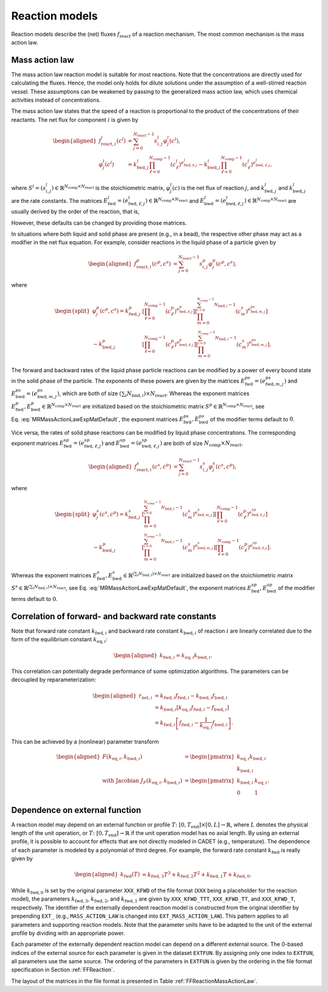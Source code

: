 .. _reaction_models:

Reaction models
===============


Reaction models describe the (net) fluxes :math:`f_{\mathrm{react}}` of a
reaction mechanism. The most common mechanism is the mass action law.

.. _MRMassActionLaw:

Mass action law
---------------

The mass action law reaction model is suitable for most reactions.
Note that the concentrations are directly used for calculating the fluxes.
Hence, the model only holds for dilute solutions under the assumption of a well-stirred reaction vessel.
These assumptions can be weakened by passing to the generalized mass action law, which uses chemical activities instead of concentrations.

The mass action law states that the speed of a reaction is proportional to the product of the concentrations of their reactants.
The net flux for component :math:`i` is given by

.. math::

    \begin{aligned}
        f_{\mathrm{react},i}^l\left(c^l\right) &= \sum_{j=0}^{N_{\mathrm{react}}-1} s_{i,j}^l \varphi^l_j\left(c^l\right), \\
        \varphi^l_j(c^l) &= k^l_{\mathrm{fwd},j} \prod_{\ell=0}^{N_{\mathrm{comp}}-1} \left(c^l_{\ell}\right)^{e^l_{\mathrm{fwd},\ell,j}} - k^l_{\mathrm{bwd},j} \prod_{\ell=0}^{N_{\mathrm{comp}}-1} \left(c^l_{\ell}\right)^{e^l_{\mathrm{bwd},\ell,j}},
    \end{aligned}

where :math:`S^l = (s^l_{i,j}) \in \mathbb{R}^{N_{\mathrm{comp}} \times N_{\mathrm{react}}}` is the stoichiometric matrix, :math:`\varphi^l_j(c)` is the net flux of reaction :math:`j`, and :math:`k^l_{\mathrm{fwd},j}` and :math:`k^l_{\mathrm{bwd},j}` are the rate constants.
The matrices :math:`E^l_{\mathrm{fwd}} = (e^l_{\mathrm{fwd},\ell,j}) \in \mathbb{R}^{N_{\mathrm{comp}} \times N_{\mathrm{react}}}` and :math:`E^l_{\mathrm{bwd}} = (e^l_{\mathrm{bwd},\ell,j}) \in \mathbb{R}^{N_{\mathrm{comp}} \times N_{\mathrm{react}}}` are usually derived by the order of the reaction, that is,

.. math::
    :label: MRMassActionLawExpMatDefault

    \begin{aligned}
        e^l_{\mathrm{fwd},\ell,j} &= \max(0, -s^l_{\ell,j}), \\
        e^l_{\mathrm{bwd},\ell,j} &= \max(0, s^l_{\ell,j}). 
    \end{aligned}

However, these defaults can be changed by providing those matrices.

In situations where both liquid and solid phase are present (e.g., in a bead), the respective other phase may act as a modifier in the net flux equation.
For example, consider reactions in the liquid phase of a particle given by

.. math::

    \begin{aligned}
        f_{\mathrm{react},i}^p\left(c^p, c^s\right) &= \sum_{j=0}^{N_{\mathrm{react}}-1} s_{i,j}^p \varphi^p_j\left(c^p, c^s\right),\end{aligned}

where

.. math::

    \begin{split}
        \varphi^p_j(c^p, c^s) = k^p_{\mathrm{fwd},j} &\left[\prod_{\ell=0}^{N_{\mathrm{comp}}-1} \left(c^p_{\ell}\right)^{e^p_{\mathrm{fwd},\ell,j}}\right] \left[\prod_{m=0}^{\sum_{i=0}^{N_{\mathrm{comp}}-1} N_{\mathrm{bnd},i}-1} \left(c^s_{m}\right)^{e^{ps}_{\mathrm{fwd},m,j}}\right] \\
         - k^p_{\mathrm{bwd},j} &\left[\prod_{\ell=0}^{N_{\mathrm{comp}}-1} \left(c^p_{\ell}\right)^{e^p_{\mathrm{bwd},\ell,j}}\right] \left[\prod_{m=0}^{\sum_{i=0}^{N_{\mathrm{comp}}-1} N_{\mathrm{bnd},i}-1} \left(c^s_{m}\right)^{e^{ps}_{\mathrm{bwd},m,j}}\right].
    \end{split}

The forward and backward rates of the liquid phase particle reactions can be modified by a power of every bound state in the solid phase of the particle.
The exponents of these powers are given by the matrices :math:`E^{ps}_{\mathrm{fwd}} = (e^{ps}_{\mathrm{fwd},m,j})` and :math:`E^{ps}_{\mathrm{bwd}} = (e^{ps}_{\mathrm{bwd},m,j})`, which are both of size :math:`(\sum_i N_{\mathrm{bnd},i}) \times N_{\mathrm{react}}`.
Whereas the exponent matrices :math:`E^{p}_{\mathrm{fwd}}, E^{p}_{\mathrm{bwd}} \in \mathbb{R}^{N_{\mathrm{comp}} \times N_{\mathrm{react}}}` are initialized based on the stoichiometric matrix :math:`S^{p} \in \mathbb{R}^{N_{\mathrm{comp}} \times N_{\mathrm{react}}}`, see Eq. :eq:`MRMassActionLawExpMatDefault`, the exponent matrices :math:`E^{ps}_{\mathrm{fwd}}, E^{ps}_{\mathrm{bwd}}` of the modifier terms default to :math:`0`.

Vice versa, the rates of solid phase reactions can be modified by liquid phase concentrations.
The corresponding exponent matrices :math:`E^{sp}_{\mathrm{fwd}} = (e^{sp}_{\mathrm{fwd},\ell,j})` and :math:`E^{sp}_{\mathrm{bwd}} = (e^{sp}_{\mathrm{bwd},\ell,j})` are both of size :math:`N_{\mathrm{comp}} \times N_{\mathrm{react}}`.

.. math::

    \begin{aligned}
        f_{\mathrm{react},i}^s\left(c^s, c^p\right) &= \sum_{j=0}^{N_{\mathrm{react}}-1} s_{i,j}^s \varphi^s_j\left(c^s, c^p\right),
    \end{aligned}

where

.. math::

    \begin{split}
        \varphi^s_j(c^s, c^p) = k^s_{\mathrm{fwd},j} &\left[\prod_{m=0}^{\sum_{i=0}^{N_{\mathrm{comp}}-1} N_{\mathrm{bnd},i}-1} \left(c^s_{m}\right)^{e^{s}_{\mathrm{fwd},m,j}}\right] \left[\prod_{\ell=0}^{N_{\mathrm{comp}}-1} \left(c^p_{\ell}\right)^{e^{sp}_{\mathrm{fwd},\ell,j}}\right] \\
        - k^p_{\mathrm{bwd},j} &\left[\prod_{m=0}^{\sum_{i=0}^{N_{\mathrm{comp}}-1} N_{\mathrm{bnd},i}-1} \left(c^s_{m}\right)^{e^{s}_{\mathrm{bwd},m,j}}\right] \left[\prod_{\ell=0}^{N_{\mathrm{comp}}-1} \left(c^p_{\ell}\right)^{e^{sp}_{\mathrm{bwd},\ell,j}}\right].
    \end{split}

Whereas the exponent matrices :math:`E^{s}_{\mathrm{fwd}}, E^{s}_{\mathrm{bwd}} \in \mathbb{R}^{(\sum_i N_{\mathrm{bnd},i}) \times N_{\mathrm{react}}}` are initialized based on the stoichiometric matrix :math:`S^{s} \in \mathbb{R}^{(\sum_i N_{\mathrm{bnd},i}) \times N_{\mathrm{react}}}`, see Eq. :eq:`MRMassActionLawExpMatDefault`, the exponent matrices :math:`E^{sp}_{\mathrm{fwd}}, E^{sp}_{\mathrm{bwd}}` of the modifier terms default to :math:`0`.


Correlation of forward- and backward rate constants
---------------------------------------------------

Note that forward rate constant :math:`k_{\mathrm{fwd},i}` and backward
rate constant :math:`k_{\mathrm{bwd},i}` of reaction :math:`i` are
linearly correlated due to the form of the equilibrium constant
:math:`k_{\mathrm{eq},i}`:

.. math::

    \begin{aligned}
        k_{\mathrm{fwd},i} = k_{\mathrm{eq},i} k_{\mathrm{bwd},i}.
    \end{aligned}

This correlation can potentially degrade performance of some optimization algorithms.
The parameters can be decoupled by reparameterization:

.. math::

    \begin{aligned}
        r_{\mathrm{net},i} &= k_{\mathrm{fwd},i} f_{\mathrm{fwd},i} - k_{\mathrm{bwd},i} f_{\mathrm{bwd},i}\\
        &= k_{\mathrm{bwd},i} \left[ k_{\mathrm{eq},i} f_{\mathrm{fwd},i} - f_{\mathrm{bwd},i} \right] \\
        &= k_{\mathrm{fwd},i} \left[ f_{\mathrm{fwd},i} - \frac{1}{k_{\mathrm{eq},i}} f_{\mathrm{bwd},i} \right].
    \end{aligned}

This can be achieved by a (nonlinear) parameter transform

.. math::

    \begin{aligned}
        F\left( k_{\mathrm{eq},i}, k_{\mathrm{bwd},i} \right) &= \begin{pmatrix} k_{\mathrm{eq},i} k_{\mathrm{bwd},i} \\ k_{\mathrm{bwd},i} \end{pmatrix} \\
        \text{ with Jacobian } J_F\left( k_{\mathrm{eq},i}, k_{\mathrm{bwd},i} \right) &= \begin{pmatrix} k_{\mathrm{bwd},i} & k_{\mathrm{eq},i} \\ 0 & 1 \end{pmatrix}.
    \end{aligned}


.. _dependence-on-external-function_react:

Dependence on external function
-------------------------------

A reaction model may depend on an external function or profile :math:`T\colon \left[ 0, T_{\mathrm{end}}\right] \times [0, L] \to \mathbb{R}`, where :math:`L` denotes the physical length of the unit operation, or :math:`T\colon \left[0, T_{\mathrm{end}}\right] \to \mathbb{R}` if the unit operation model has no axial length.
By using an external profile, it is possible to account for effects that are not directly modeled in CADET (e.g., temperature).
The dependence of each parameter is modeled by a polynomial of third degree.
For example, the forward rate constant :math:`k_{\mathrm{fwd}}` is really given by

.. math::

    \begin{aligned}
        k_{\mathrm{fwd}}(T) &= k_{\mathrm{fwd},3} T^3 + k_{\mathrm{fwd},2} T^2 + k_{\mathrm{fwd},1} T + k_{\mathrm{fwd},0}.
    \end{aligned}

While :math:`k_{\mathrm{fwd},0}` is set by the original parameter ``XXX_KFWD`` of the file format (``XXX`` being a placeholder for the reaction model), the parameters :math:`k_{\mathrm{fwd},3}`, :math:`k_{\mathrm{fwd},2}`, and :math:`k_{\mathrm{fwd},1}` are given by ``XXX_KFWD_TTT``, ``XXX_KFWD_TT``, and ``XXX_KFWD_T``, respectively.
The identifier of the externally dependent reaction model is constructed from the original identifier by prepending ``EXT_`` (e.g., ``MASS_ACTION_LAW`` is changed into ``EXT_MASS_ACTION_LAW``).
This pattern applies to all parameters and supporting reaction models.
Note that the parameter units have to be adapted to the unit of the external profile by dividing with an appropriate power.

Each parameter of the externally dependent reaction model can depend on a different external source.
The 0-based indices of the external source for each parameter is given in the dataset ``EXTFUN``.
By assigning only one index to ``EXTFUN``, all parameters use the same source.
The ordering of the parameters in ``EXTFUN`` is given by the ordering in the file format specification in Section :ref:`FFReaction`.

The layout of the matrices in the file format is presented in Table :ref:`FFReactionMassActionLaw`.

